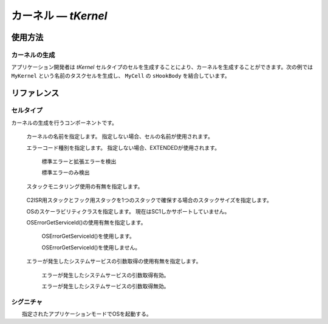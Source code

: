 
.. _atk2+tecs-kernel:

カーネル ― `tKernel`
=================


.. todo::
    to be filled in

使用方法
--------

カーネルの生成
^^^^^^^^^^^^

アプリケーション開発者は `tKernel` セルタイプのセルを生成することにより、カーネルを生成することができます。次の例では ``MyKernel`` という名前のタスクセルを生成し、 ``MyCell`` の ``sHookBody`` を結合しています。

.. code-block:: tecs-cdl
  :caption: app.cdl

  celltype tMyCellType {
      entry sHookBody   eStartupHookBody;
  };

  cell tMyCellType MyCell {};

  cell tKernel MyKernel {
      cStartupHookBody[0] = Sample.eStartupHookBody;
      cPreTaskHookBody = Sample.ePreTaskHookBody;
      cPostTaskHookBody = Sample.ePostTaskHookBody;
      cErrorHookBody = Sample.eErrorHookBody;
      cShutdownHookBody[0] = Sample.eShutdownHookBody;
      status = "EXTENDED";
      useGetServiceId = TRUE;
      useParameterAccess = TRUE;
      StackMonitoring = TRUE;
      stackSize = 512;
      ScalabilityClass ="SC1";
  };

.. code-block:: c
  :caption: tMyCellType.c

  void eStartupHookBody_main()
  {
    #ifdef TOPPERS_ENABLE_SYS_TIMER
      target_timer_initialize();
    #endif /* TOPPERS_ENABLE_SYS_TIMER */
    syslog_initialize();
    syslog_msk_log(LOG_UPTO(LOG_INFO));
    InitSerial();
    print_banner();
    blsm_autosar_init();  
  }

リファレンス
------------

セルタイプ
^^^^^^^^^^

.. tecs:celltype:: tKernel

カーネルの生成を行うコンポーネントです。

  .. tecs:attr:: char_t *name = C_EXP("$cell$")

  カーネルの名前を指定します。
  指定しない場合、セルの名前が使用されます。

  .. tecs:attr:: char_t *status = "EXTENDED"

  エラーコード種別を指定します。
  指定しない場合、EXTENDEDが使用されます。

    .. c:macro:: "EXTENDED"

    標準エラーと拡張エラーを検出

    .. c:macro:: "STANDARD"

    標準エラーのみ検出

  .. tecs:attr:: bool_t StackMonitoring

  スタックモニタリング使用の有無を指定します。

    .. c:macro:: True

      スタックモニタリングを使用します。

    .. c:macro:: False

      スタックモニタリングを使用しません。

  .. tecs:attr:: uint32_t stackSize

  C2ISR用スタックとフック用スタックを1つのスタックで確保する場合のスタックサイズを指定します。

  .. tecs:attr:: char_t *ScalabilityClass = "SC1"

  OSのスケーラビリティクラスを指定します。
  現在はSC1しかサポートしていません。

  .. tecs:attr:: bool_t useGetServiceId

  OSErrorGetServiceId()の使用有無を指定します。

    .. c:macro:: True

    OSErrorGetServiceId()を使用します。

    .. c:macro:: False

    OSErrorGetServiceId()を使用しません。

  .. tecs:attr:: bool_t useParameterAccess

  エラーが発生したシステムサービスの引数取得の使用有無を指定します。

    .. c:macro:: True

    エラーが発生したシステムサービスの引数取得有効。

    .. c:macro:: False

    エラーが発生したシステムサービスの引数取得無効。 

シグニチャ
^^^^^^^^^^

.. tecs:signature:: sKernelTask
  Task用のカーネル本体を呼び出すシグニチャ

  .. tecs:sigfunction:: StatusType schedule(void)
  明示的な再スケジューリングを行う。

  .. tecs:sigfunction:: void enableAllInterrupts(void)
  disableAllInterruptsによって設定された割込み禁止状態を割込み許可状態に戻す。

  .. tecs:sigfunction:: void disableAllInterrupts(void)
  ターゲットの割込みをすべて禁止し、クリティカルセクションに入る。

  .. tecs:sigfunction:: void resumeAllInterrupts(void)
  suspendAllInterruptsによって設定された割込み禁止状態を割込み許可状態に戻す。

  .. tecs:sigfunction:: void suspendAllInterrupts(void)
  ターゲットの割込み状態を保存した後、ターゲットの割込みをすべて禁止しクリティカルセクションに入る。

  .. tecs:sigfunction:: void resumeOsInterrupts(void)
  suspendOSInterrupts によって設定された割込み禁止状態を割込み許可状態に戻す。

  .. tecs:sigfunction:: void suspendOsInterrupts(void)
  ターゲットの割込み状態を保存した後、C2ISRをすべて禁止しクリティカルセクションに入る。 

  .. tecs:sigfunction:: AppModeType getActiveApplicationMode(void)
  OS起動時に指定されたアプリケーションモードを取得する。

  .. tecs:sigfunction:: void shutdownOs([in] StatusType ercd)
  すべてのOSサービスを終了する。





.. tecs:signature:: sKernelISR1

  ISR1用のカーネル本体を呼び出すシグニチャ

  .. tecs:sigfunction:: void enableAllInterrupts(void)
  disableAllInterruptsによって設定された割込み禁止状態を割込み許可状態に戻す．。

  .. tecs:sigfunction:: void disableAllInterrupts(void)
  ターゲットの割込みをすべて禁止し、クリティカルセクションに入る。

  .. tecs:sigfunction:: void resumeAllInterrupts(void)
  suspendAllInterruptsによって設定された割込み禁止状態を割込み許可状態に戻す。

  .. tecs:sigfunction:: void suspendAllInterrupts(void)
  ターゲットの割込み状態を保存した後、ターゲットの割込みをすべて禁止しクリティカルセクションに入る。

  .. tecs:sigfunction:: void resumeOsInterrupts(void)
  suspendOSInterrupts によって設定された割込み禁止状態を割込み許可状態に戻す。

  .. tecs:sigfunction:: void suspendOsinterrupts(void)
  ターゲットの割込み状態を保存した後、C2ISRをすべて禁止しクリティカルセクションに入る。 






.. tecs:signature:: sKernelISR2

  ISR2用のカーネル本体を呼び出すシグニチャ

  .. tecs:sigfunction:: void enableAllInterrupts(void)
  disableAllInterruptsによって設定された割込み禁止状態を割込み許可状態に戻す．。

  .. tecs:sigfunction:: void disableAllInterrupts(void)
  ターゲットの割込みをすべて禁止し、クリティカルセクションに入る。

  .. tecs:sigfunction:: void resumeAllInterrupts(void)
  suspendAllInterruptsによって設定された割込み禁止状態を割込み許可状態に戻す。

  .. tecs:sigfunction:: void suspendAllInterrupts(void)
  ターゲットの割込み状態を保存した後、ターゲットの割込みをすべて禁止しクリティカルセクションに入る。

  .. tecs:sigfunction:: void resumeOsInterrupts(void)
  suspendOSInterrupts によって設定された割込み禁止状態を割込み許可状態に戻す。

  .. tecs:sigfunction:: void suspendOsinterrupts(void)
  ターゲットの割込み状態を保存した後、C2ISRをすべて禁止しクリティカルセクションに入る。 

  .. tecs:sigfunction:: AppModeType getActiveApplicationMode(void) 
  OS起動時に指定されたアプリケーションモードを取得する。

  .. tecs:sigfunction:: void shutdownOs([in] StatusType ercd)
  すべてのOSサービスを終了する。





.. tecs:signature:: sKernelErrorHook

  カーネル本体を呼び出すシグニチャ（ErrorHook用）

  .. tecs:sigfunction:: void resumeAllInterrupts(void)
  suspendAllInterruptsによって設定された割込み禁止状態を割込み許可状態に戻す。

  .. tecs:sigfunction:: void suspendAllInterrupts(void)
  ターゲットの割込み状態を保存した後、ターゲットの割込みをすべて禁止しクリティカルセクションに入る。

  .. tecs:sigfunction:: AppModeType getActiveApplicationMode(void) 
  OS起動時に指定されたアプリケーションモードを取得する。

  .. tecs:sigfunction:: void shutdownOs([in] StatusType ercd)
  すべてのOSサービスを終了する。




.. tecs:signature::　sKernelTaskHook

  カーネル本体を呼び出すシグニチャ（TaskHook用）

  .. tecs:sigfunction:: void resumeAllInterrupts(void)
  suspendAllInterruptsによって設定された割込み禁止状態を割込み許可状態に戻す。

  .. tecs:sigfunction:: void suspendAllInterrupts(void)
  ターゲットの割込み状態を保存した後、ターゲットの割込みをすべて禁止しクリティカルセクションに入る。

  .. tecs:sigfunction:: AppModeType getActiveApplicationMode(void)
  OS起動時に指定されたアプリケーションモードを取得する。






.. tecs:signature:: sKernelPreTaskHook
  カーネル本体を呼び出すシグニチャ（PreTaskHook用）

  .. tecs:sigfunction:: AppModeType getActiveApplicationMode(void)  
  OS起動時に指定されたアプリケーションモードを取得する。






.. tecs:signature:: sKernelPostTaskHook

  カーネル本体を呼び出すシグニチャ（PostTaskHook用）

  .. tecs:sigfunction:: AppModeType getActiveApplicationMode(void)  
  OS起動時に指定されたアプリケーションモードを取得する。






.. tecs:signature:: sKernelStartupHook

  カーネル本体を呼び出すシグニチャ（StartupHook用）

  .. tecs:sigfunction:: AppModeType getActiveApplicationMode(void)  
  OS起動時に指定されたアプリケーションモードを取得する。

  .. tecs:sigfunction:: void shutdownOs([in] StatusType ercd)
  すべてのOSサービスを終了する。







.. tecs:signature:: sKernelShutdownHook

  カーネル本体を呼び出すシグニチャ（ShutdownHook用）

  .. tecs:sigfunction:: AppModeType getActiveApplicationMode(void)  
  OS起動時に指定されたアプリケーションモードを取得する。






.. tecs:signature:: sKernelAlarmCallback

  カーネル本体を呼び出すシグニチャ（AlarmCallback用）

  .. tecs:sigfunction:: void resumeAllInterrupts(void)
  suspendAllInterruptsによって設定された割込み禁止状態を割込み許可状態に戻す。

  .. tecs:sigfunction:: void suspendAllInterrupts(void)  
  ターゲットの割込み状態を保存した後、ターゲットの割込みをすべて禁止しクリティカルセクションに入る。




.. tecs:signature:: snKernel

  カーネル起動シグニチャ

  .. tecs:sigfunction:: void startOs([in] AppModeType mode)
　　指定されたアプリケーションモードでOSを起動する。









.. tecs:signature:: sEventISR2

  .. tecs:sigfunction:: StatusType set([in] TaskType tskid, [in] EventMaskType mask)
  TaskID で指定されたタスクに Mask で指定されたイベントを設定する。
    :return: 正常終了 (`E_OK`) またはエラーコード。

  .. tecs:sigfunction:: StatusType get([in] TaskType tskid, [out] EventMaskRefType p_mask)
    TaskID で指定されたタスクが保持しているイベントマスク値を取得する。
    :return: 正常終了 (`E_OK`) またはエラーコード。





.. tecs:signature:: sEventHook
  .. tecs:sigfunction:: StatusType get([in] TaskType tskid, [out] EventMaskRefType p_mask)
    TaskID で指定されたタスクが保持しているイベントマスク値を取得する。
    :return: 正常終了 (`E_OK`) またはエラーコード。

